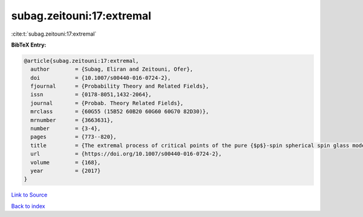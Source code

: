 subag.zeitouni:17:extremal
==========================

:cite:t:`subag.zeitouni:17:extremal`

**BibTeX Entry:**

.. code-block:: bibtex

   @article{subag.zeitouni:17:extremal,
     author        = {Subag, Eliran and Zeitouni, Ofer},
     doi           = {10.1007/s00440-016-0724-2},
     fjournal      = {Probability Theory and Related Fields},
     issn          = {0178-8051,1432-2064},
     journal       = {Probab. Theory Related Fields},
     mrclass       = {60G55 (15B52 60B20 60G60 60G70 82D30)},
     mrnumber      = {3663631},
     number        = {3-4},
     pages         = {773--820},
     title         = {The extremal process of critical points of the pure {$p$}-spin spherical spin glass model},
     url           = {https://doi.org/10.1007/s00440-016-0724-2},
     volume        = {168},
     year          = {2017}
   }

`Link to Source <https://doi.org/10.1007/s00440-016-0724-2},>`_


`Back to index <../By-Cite-Keys.html>`_
